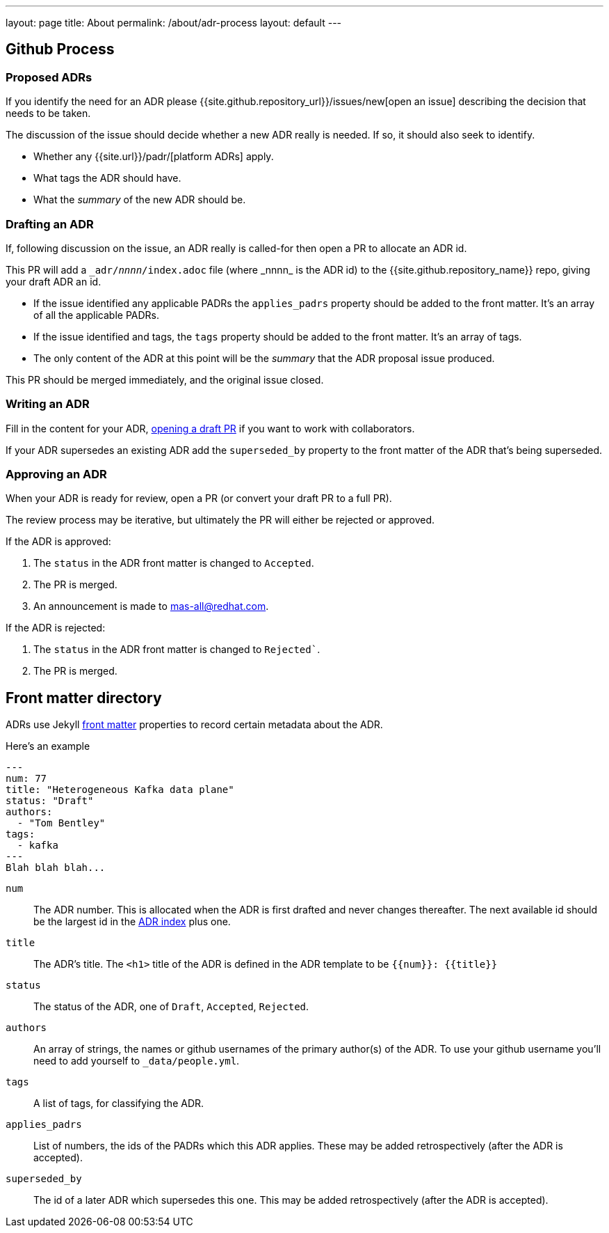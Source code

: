 ---
layout: page
title: About
permalink: /about/adr-process
layout: default
---

== Github Process

=== Proposed ADRs

If you identify the need for an ADR please {{site.github.repository_url}}/issues/new[open an issue] describing the decision that needs to be taken.

The discussion of the issue should decide whether a new ADR really is needed.
If so, it should also seek to identify.

* Whether any {{site.url}}/padr/[platform ADRs] apply. 
* What tags the ADR should have. 
* What the _summary_ of the new ADR should be. 

=== Drafting an ADR

If, following discussion on the issue, an ADR really is called-for then open a PR to allocate an ADR id. 

This PR will add a `\_adr/__nnnn__/index.adoc` file (where _nnnn_ is the ADR id) to the {{site.github.repository_name}} repo, giving your draft ADR an id. 

* If the issue identified any applicable PADRs the `applies_padrs` property should be added to the front matter. 
  It's an array of all the applicable PADRs.
* If the issue identified and tags, the `tags` property should be added to the front matter. 
  It's an array of tags.
* The only content of the ADR at this point will be the _summary_ that the ADR proposal issue produced. 

This PR should be merged immediately, and the original issue closed. 

=== Writing an ADR

Fill in the content for your ADR, https://docs.github.com/en/pull-requests/collaborating-with-pull-requests/proposing-changes-to-your-work-with-pull-requests/creating-a-pull-request[opening a draft PR] if you want to work with collaborators.

If your ADR supersedes an existing ADR add the `superseded_by` property to the front matter of the ADR that's being superseded.

=== Approving an ADR

When your ADR is ready for review, open a PR (or convert your draft PR to a full PR).

The review process may be iterative, but ultimately the PR will either be rejected or approved.

If the ADR is approved:

. The `status` in the ADR front matter is changed to `Accepted`.
. The PR is merged.
. An announcement is made to mas-all@redhat.com.

If the ADR is rejected:

. The `status` in the ADR front matter is changed to `Rejected``.
. The PR is merged.

== Front matter directory

ADRs use Jekyll https://jekyllrb.com/docs/front-matter/[front matter] properties to record certain metadata about the ADR.

Here's an example
```
---
num: 77
title: "Heterogeneous Kafka data plane"
status: "Draft"
authors:
  - "Tom Bentley"
tags:
  - kafka
---
Blah blah blah...
```

`num`:: The ADR number. 
This is allocated when the ADR is first drafted and never changes thereafter.
The next available id should be the largest id in the link:/adr/[ADR index] plus one.
`title`:: The ADR's title. The `<h1>` title of the ADR is defined in the ADR template to be `{{num}}: {{title}}`
`status`:: The status of the ADR, one of `Draft`, `Accepted`, `Rejected`.
`authors`:: An array of strings, the names or github usernames of the primary author(s) of the ADR.
 To use your github username you'll need to add yourself to `_data/people.yml`.
`tags`:: A list of tags, for classifying the ADR.
`applies_padrs`:: List of numbers, the ids of the PADRs which this ADR applies.
These may be added retrospectively (after the ADR is accepted).
`superseded_by`:: The id of a later ADR which supersedes this one. 
This may be added retrospectively (after the ADR is accepted).